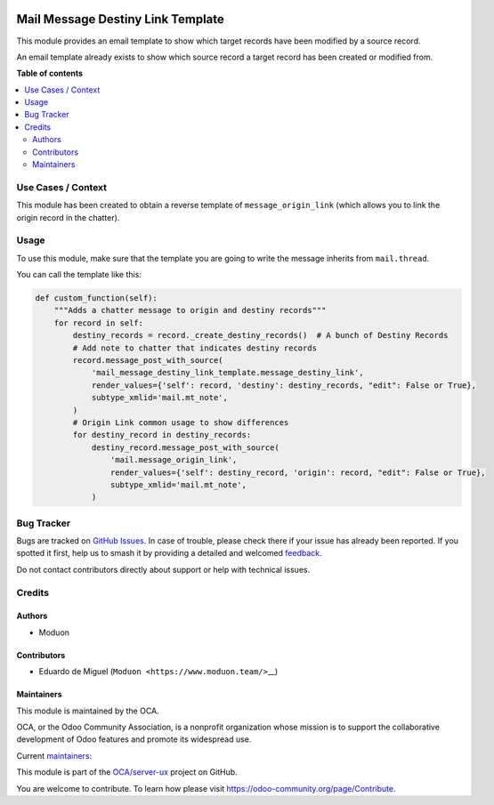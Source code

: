 .. image:: https://odoo-community.org/readme-banner-image
   :target: https://odoo-community.org/get-involved?utm_source=readme
   :alt: Odoo Community Association

==================================
Mail Message Destiny Link Template
==================================

.. 
   !!!!!!!!!!!!!!!!!!!!!!!!!!!!!!!!!!!!!!!!!!!!!!!!!!!!
   !! This file is generated by oca-gen-addon-readme !!
   !! changes will be overwritten.                   !!
   !!!!!!!!!!!!!!!!!!!!!!!!!!!!!!!!!!!!!!!!!!!!!!!!!!!!
   !! source digest: sha256:e0e4629d5b0d3914831a341935a098ddeec88c4bece44a1b9f0576a389ef3b0c
   !!!!!!!!!!!!!!!!!!!!!!!!!!!!!!!!!!!!!!!!!!!!!!!!!!!!

.. |badge1| image:: https://img.shields.io/badge/maturity-Beta-yellow.png
    :target: https://odoo-community.org/page/development-status
    :alt: Beta
.. |badge2| image:: https://img.shields.io/badge/license-LGPL--3-blue.png
    :target: http://www.gnu.org/licenses/lgpl-3.0-standalone.html
    :alt: License: LGPL-3
.. |badge3| image:: https://img.shields.io/badge/github-OCA%2Fserver--ux-lightgray.png?logo=github
    :target: https://github.com/OCA/server-ux/tree/17.0/mail_message_destiny_link_template
    :alt: OCA/server-ux
.. |badge4| image:: https://img.shields.io/badge/weblate-Translate%20me-F47D42.png
    :target: https://translation.odoo-community.org/projects/server-ux-17-0/server-ux-17-0-mail_message_destiny_link_template
    :alt: Translate me on Weblate
.. |badge5| image:: https://img.shields.io/badge/runboat-Try%20me-875A7B.png
    :target: https://runboat.odoo-community.org/builds?repo=OCA/server-ux&target_branch=17.0
    :alt: Try me on Runboat

|badge1| |badge2| |badge3| |badge4| |badge5|

This module provides an email template to show which target records have
been modified by a source record.

An email template already exists to show which source record a target
record has been created or modified from.

**Table of contents**

.. contents::
   :local:

Use Cases / Context
===================

This module has been created to obtain a reverse template of
``message_origin_link`` (which allows you to link the origin record in
the chatter).

Usage
=====

To use this module, make sure that the template you are going to write
the message inherits from ``mail.thread``.

You can call the template like this:

.. code:: python

   def custom_function(self):
       """Adds a chatter message to origin and destiny records"""
       for record in self:
           destiny_records = record._create_destiny_records()  # A bunch of Destiny Records
           # Add note to chatter that indicates destiny records
           record.message_post_with_source(
               'mail_message_destiny_link_template.message_destiny_link',
               render_values={'self': record, 'destiny': destiny_records, "edit": False or True},
               subtype_xmlid='mail.mt_note',
           )
           # Origin Link common usage to show differences
           for destiny_record in destiny_records:
               destiny_record.message_post_with_source(
                   'mail.message_origin_link',
                   render_values={'self': destiny_record, 'origin': record, "edit": False or True},
                   subtype_xmlid='mail.mt_note',
               )

Bug Tracker
===========

Bugs are tracked on `GitHub Issues <https://github.com/OCA/server-ux/issues>`_.
In case of trouble, please check there if your issue has already been reported.
If you spotted it first, help us to smash it by providing a detailed and welcomed
`feedback <https://github.com/OCA/server-ux/issues/new?body=module:%20mail_message_destiny_link_template%0Aversion:%2017.0%0A%0A**Steps%20to%20reproduce**%0A-%20...%0A%0A**Current%20behavior**%0A%0A**Expected%20behavior**>`_.

Do not contact contributors directly about support or help with technical issues.

Credits
=======

Authors
-------

* Moduon

Contributors
------------

- Eduardo de Miguel (``Moduon <https://www.moduon.team/>``\ \_\_)

Maintainers
-----------

This module is maintained by the OCA.

.. image:: https://odoo-community.org/logo.png
   :alt: Odoo Community Association
   :target: https://odoo-community.org

OCA, or the Odoo Community Association, is a nonprofit organization whose
mission is to support the collaborative development of Odoo features and
promote its widespread use.

.. |maintainer-Shide| image:: https://github.com/Shide.png?size=40px
    :target: https://github.com/Shide
    :alt: Shide
.. |maintainer-rafaelbn| image:: https://github.com/rafaelbn.png?size=40px
    :target: https://github.com/rafaelbn
    :alt: rafaelbn

Current `maintainers <https://odoo-community.org/page/maintainer-role>`__:

|maintainer-Shide| |maintainer-rafaelbn| 

This module is part of the `OCA/server-ux <https://github.com/OCA/server-ux/tree/17.0/mail_message_destiny_link_template>`_ project on GitHub.

You are welcome to contribute. To learn how please visit https://odoo-community.org/page/Contribute.
